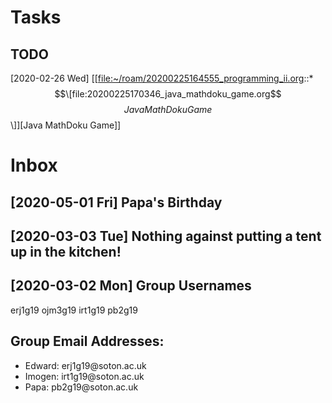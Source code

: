 * Tasks
** TODO 
[2020-02-26 Wed]
[[file:~/roam/20200225164555_programming_ii.org::*\[\[file:20200225170346_java_mathdoku_game.org\]\[Java MathDoku Game\]\]][Java MathDoku Game]]
* Inbox
** [2020-05-01 Fri] Papa's Birthday
SCHEDULED: <2020-05-25 Mon>
** [2020-03-03 Tue] Nothing against putting a tent up in the kitchen!
** [2020-03-02 Mon] Group Usernames
erj1g19 ojm3g19 irt1g19 pb2g19
** Group Email Addresses:
- Edward: erj1g19@soton.ac.uk
- Imogen: irt1g19@soton.ac.uk
- Papa: pb2g19@soton.ac.uk
